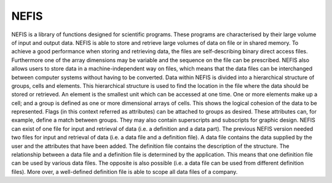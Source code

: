 NEFIS
=======================

NEFIS is a library of functions designed for scientific programs. These programs are characterised by their large volume of input and output data. NEFIS is able to store and retrieve large
volumes of data on file or in shared memory. To achieve a good performance when storing
and retrieving data, the files are self-describing binary direct access files. Furthermore one of
the array dimensions may be variable and the sequence on the file can be prescribed. NEFIS
also allows users to store data in a machine-independent way on files, which means that the
data files can be interchanged between computer systems without having to be converted.
Data within NEFIS is divided into a hierarchical structure of groups, cells and elements. This
hierarchical structure is used to find the location in the file where the data should be stored or
retrieved. An element is the smallest unit which can be accessed at one time. One or more
elements make up a cell; and a group is defined as one or more dimensional arrays of cells.
This shows the logical cohesion of the data to be represented. Flags (in this context referred
as attributes) can be attached to groups as desired. These attributes can, for example, define a match between groups. They may also contain superscripts and subscripts for graphic
design. NEFIS can exist of one file for input and retrieval of data (i.e. a definition and a data
part). The previous NEFIS version needed two files for input and retrieval of data (i.e. a data
file and a definition file). A data file contains the data supplied by the user and the attributes
that have been added. The definition file contains the description of the structure. The relationship between a data file and a definition file is determined by the application. This means
that one definition file can be used by various data files. The opposite is also possible (i.e. a
data file can be used from different definition files). More over, a well-defined definition file is
able to scope all data files of a company.
